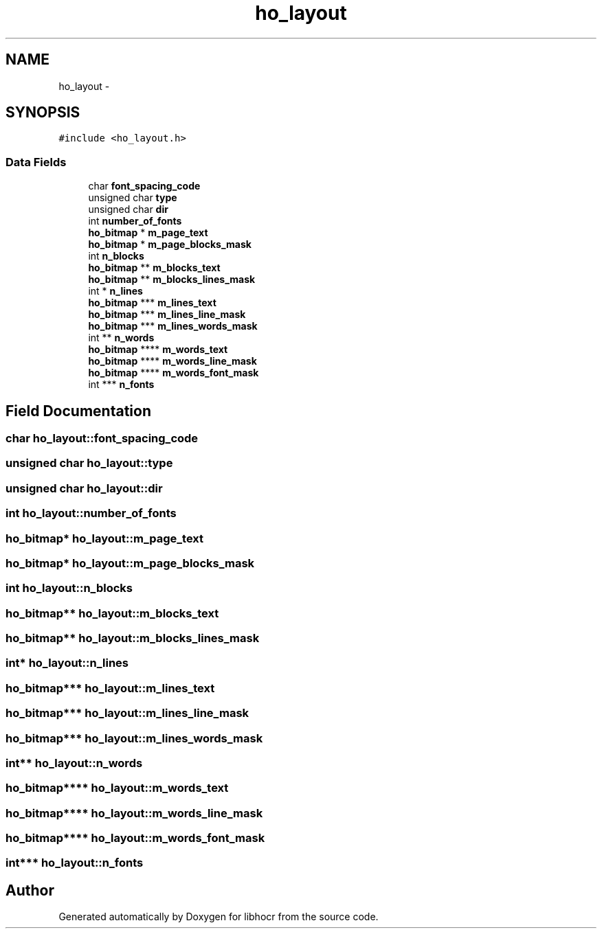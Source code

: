 .TH "ho_layout" 3 "1 Feb 2008" "Version 0.10.5" "libhocr" \" -*- nroff -*-
.ad l
.nh
.SH NAME
ho_layout \- 
.SH SYNOPSIS
.br
.PP
\fC#include <ho_layout.h>\fP
.PP
.SS "Data Fields"

.in +1c
.ti -1c
.RI "char \fBfont_spacing_code\fP"
.br
.ti -1c
.RI "unsigned char \fBtype\fP"
.br
.ti -1c
.RI "unsigned char \fBdir\fP"
.br
.ti -1c
.RI "int \fBnumber_of_fonts\fP"
.br
.ti -1c
.RI "\fBho_bitmap\fP * \fBm_page_text\fP"
.br
.ti -1c
.RI "\fBho_bitmap\fP * \fBm_page_blocks_mask\fP"
.br
.ti -1c
.RI "int \fBn_blocks\fP"
.br
.ti -1c
.RI "\fBho_bitmap\fP ** \fBm_blocks_text\fP"
.br
.ti -1c
.RI "\fBho_bitmap\fP ** \fBm_blocks_lines_mask\fP"
.br
.ti -1c
.RI "int * \fBn_lines\fP"
.br
.ti -1c
.RI "\fBho_bitmap\fP *** \fBm_lines_text\fP"
.br
.ti -1c
.RI "\fBho_bitmap\fP *** \fBm_lines_line_mask\fP"
.br
.ti -1c
.RI "\fBho_bitmap\fP *** \fBm_lines_words_mask\fP"
.br
.ti -1c
.RI "int ** \fBn_words\fP"
.br
.ti -1c
.RI "\fBho_bitmap\fP **** \fBm_words_text\fP"
.br
.ti -1c
.RI "\fBho_bitmap\fP **** \fBm_words_line_mask\fP"
.br
.ti -1c
.RI "\fBho_bitmap\fP **** \fBm_words_font_mask\fP"
.br
.ti -1c
.RI "int *** \fBn_fonts\fP"
.br
.in -1c
.SH "Field Documentation"
.PP 
.SS "char \fBho_layout::font_spacing_code\fP"
.PP
.SS "unsigned char \fBho_layout::type\fP"
.PP
.SS "unsigned char \fBho_layout::dir\fP"
.PP
.SS "int \fBho_layout::number_of_fonts\fP"
.PP
.SS "\fBho_bitmap\fP* \fBho_layout::m_page_text\fP"
.PP
.SS "\fBho_bitmap\fP* \fBho_layout::m_page_blocks_mask\fP"
.PP
.SS "int \fBho_layout::n_blocks\fP"
.PP
.SS "\fBho_bitmap\fP** \fBho_layout::m_blocks_text\fP"
.PP
.SS "\fBho_bitmap\fP** \fBho_layout::m_blocks_lines_mask\fP"
.PP
.SS "int* \fBho_layout::n_lines\fP"
.PP
.SS "\fBho_bitmap\fP*** \fBho_layout::m_lines_text\fP"
.PP
.SS "\fBho_bitmap\fP*** \fBho_layout::m_lines_line_mask\fP"
.PP
.SS "\fBho_bitmap\fP*** \fBho_layout::m_lines_words_mask\fP"
.PP
.SS "int** \fBho_layout::n_words\fP"
.PP
.SS "\fBho_bitmap\fP**** \fBho_layout::m_words_text\fP"
.PP
.SS "\fBho_bitmap\fP**** \fBho_layout::m_words_line_mask\fP"
.PP
.SS "\fBho_bitmap\fP**** \fBho_layout::m_words_font_mask\fP"
.PP
.SS "int*** \fBho_layout::n_fonts\fP"
.PP


.SH "Author"
.PP 
Generated automatically by Doxygen for libhocr from the source code.
